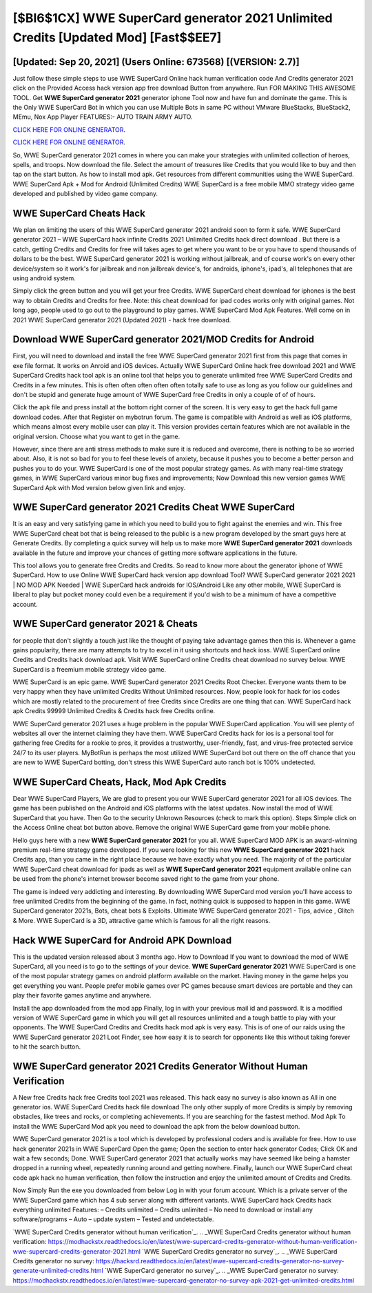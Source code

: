 [$BI6$1CX] WWE SuperCard generator 2021 Unlimited Credits [Updated Mod] [Fast$$EE7]
=========

[Updated: Sep 20, 2021] (Users Online: 673568) [(VERSION: 2.7)]
---------

Just follow these simple steps to use WWE SuperCard Online hack human verification code And Credits generator 2021 click on the Provided Access hack version app free download Button from anywhere.  Run FOR MAKING THIS AWESOME TOOL.  Get **WWE SuperCard generator 2021** generator iphone Tool now and have fun and dominate the game.  This is the Only WWE SuperCard Bot in which you can use Multiple Bots in same PC without VMware BlueStacks, BlueStack2, MEmu, Nox App Player FEATURES:- AUTO TRAIN ARMY AUTO.

`CLICK HERE FOR ONLINE GENERATOR`_.

.. _CLICK HERE FOR ONLINE GENERATOR: http://topdld.xyz/83f487a

`CLICK HERE FOR ONLINE GENERATOR`_.

.. _CLICK HERE FOR ONLINE GENERATOR: http://topdld.xyz/83f487a

So, WWE SuperCard generator 2021 comes in where you can make your strategies with unlimited collection of heroes, spells, and troops.  Now download the file. Select the amount of treasures like Credits that you would like to buy and then tap on the start button.  As how to install mod apk. Get resources from different communities using the WWE SuperCard. WWE SuperCard Apk + Mod for Android (Unlimited Credits) WWE SuperCard is a free mobile MMO strategy video game developed and published by video game company.

WWE SuperCard Cheats Hack
---------

We plan on limiting the users of this WWE SuperCard generator 2021 android soon to form it safe.  WWE SuperCard generator 2021 – WWE SuperCard hack infinite Credits 2021 Unlimited Credits hack direct download . But there is a catch, getting Credits and Credits for free will takes ages to get where you want to be or you have to spend thousands of dollars to be the best.  WWE SuperCard generator 2021 is working without jailbreak, and of course work's on every other device/system so it work's for jailbreak and non jailbreak device's, for androids, iphone's, ipad's, all telephones that are using android system.

Simply click the green button and you will get your free Credits. WWE SuperCard cheat download for iphones is the best way to obtain Credits and Credits for free.  Note: this cheat download for ipad codes works only with original games.  Not long ago, people used to go out to the playground to play games.  WWE SuperCard Mod Apk Features. Well come on in 2021 WWE SuperCard generator 2021 (Updated 2021) - hack free download.


Download WWE SuperCard generator 2021/MOD Credits for Android
---------

First, you will need to download and install the free WWE SuperCard generator 2021 first from this page that comes in exe file format. It works on Anroid and iOS devices.  Actually WWE SuperCard Online hack free download 2021 and WWE SuperCard Credits hack tool apk is an online tool that helps you to generate unlimited free WWE SuperCard Credits and Credits in a few minutes.  This is often often often often often totally safe to use as long as you follow our guidelines and don't be stupid and generate huge amount of WWE SuperCard free Credits in only a couple of of of hours.

Click the apk file and press install at the bottom right corner of the screen. It is very easy to get the hack full game download codes.  After that Register on mybotrun forum.  The game is compatible with Android as well as iOS platforms, which means almost every mobile user can play it.  This version provides certain features which are not available in the original version.  Choose what you want to get in the game.

However, since there are anti stress methods to make sure it is reduced and overcome, there is nothing to be so worried about. Also, it is not so bad for you to feel these levels of anxiety, because it pushes you to become a better person and pushes you to do your. WWE SuperCard is one of the most popular strategy games. As with many real-time strategy games, in WWE SuperCard various minor bug fixes and improvements; Now Download this new version games WWE SuperCard Apk with Mod version below given link and enjoy.

‎WWE SuperCard generator 2021 Credits Cheat ‎WWE SuperCard
---------

It is an easy and very satisfying game in which you need to build you to fight against the enemies and win. This free WWE SuperCard cheat bot that is being released to the public is a new program developed by the smart guys here at Generate Credits.  By completing a quick survey will help us to make more **WWE SuperCard generator 2021** downloads available in the future and improve your chances of getting more software applications in the future.

This tool allows you to generate free Credits and Credits.  So read to know more about the generator iphone of WWE SuperCard.  How to use Online WWE SuperCard hack version app download Tool? WWE SuperCard generator 2021 2021 | NO MOD APK Needed | WWE SuperCard hack androids for IOS/Android Like any other mobile, WWE SuperCard is liberal to play but pocket money could even be a requirement if you'd wish to be a minimum of have a competitive account.

WWE SuperCard generator 2021 & Cheats
---------

for people that don't slightly a touch just like the thought of paying take advantage games then this is. Whenever a game gains popularity, there are many attempts to try to excel in it using shortcuts and hack ioss.  WWE SuperCard online Credits and Credits hack download apk.  Visit WWE SuperCard online Credits cheat download no survey below.  WWE SuperCard is a freemium mobile strategy video game.

WWE SuperCard is an epic game.  WWE SuperCard generator 2021 Credits Root Checker. Everyone wants them to be very happy when they have unlimited Credits Without Unlimited resources.  Now, people look for hack for ios codes which are mostly related to the procurement of free Credits since Credits are one thing that can. WWE SuperCard hack apk Credits 99999 Unlimited Credits & Credits hack free Credits online.

WWE SuperCard generator 2021 uses a huge problem in the popular WWE SuperCard application.  You will see plenty of websites all over the internet claiming they have them. WWE SuperCard Credits hack for ios is a personal tool for gathering free Credits for a rookie to pros, it provides a trustworthy, user-friendly, fast, and virus-free protected service 24/7 to its user players.  MyBotRun is perhaps the most utilized WWE SuperCard bot out there on the off chance that you are new to WWE SuperCard botting, don't stress this WWE SuperCard auto ranch bot is 100% undetected.

WWE SuperCard Cheats, Hack, Mod Apk Credits
---------

Dear WWE SuperCard Players, We are glad to present you our WWE SuperCard generator 2021 for all iOS devices.  The game has been published on the Android and iOS platforms with the latest updates.  Now install the mod of WWE SuperCard that you have. Then Go to the security Unknown Resources (check to mark this option).  Steps Simple click on the Access Online cheat bot button above.  Remove the original WWE SuperCard game from your mobile phone.

Hello guys here with a new **WWE SuperCard generator 2021** for you all.  WWE SuperCard MOD APK is an award-winning premium real-time strategy game developed.  If you were looking for this new **WWE SuperCard generator 2021** hack Credits app, than you came in the right place because we have exactly what you need.  The majority of of the particular WWE SuperCard cheat download for ipads as well as **WWE SuperCard generator 2021** equipment available online can be used from the phone's internet browser become saved right to the game from your phone.

The game is indeed very addicting and interesting.  By downloading WWE SuperCard mod version you'll have access to free unlimited Credits from the beginning of the game.  In fact, nothing quick is supposed to happen in this game.  WWE SuperCard generator 2021s, Bots, cheat bots & Exploits.  Ultimate WWE SuperCard generator 2021 - Tips, advice , Glitch & More.  WWE SuperCard is a 3D, attractive game which is famous for all the right reasons.

Hack WWE SuperCard for Android APK Download
---------

This is the updated version released about 3 months ago.  How to Download If you want to download the mod of WWE SuperCard, all you need is to go to the settings of your device.  **WWE SuperCard generator 2021** WWE SuperCard is one of the most popular strategy games on android platform available on the market.  Having money in the game helps you get everything you want.  People prefer mobile games over PC games because smart devices are portable and they can play their favorite games anytime and anywhere.

Install the app downloaded from the mod app Finally, log in with your previous mail id and password. It is a modified version of WWE SuperCard game in which you will get all resources unlimited and a tough battle to play with your opponents. The WWE SuperCard Credits and Credits hack mod apk is very easy. This is of one of our raids using the WWE SuperCard generator 2021 Loot Finder, see how easy it is to search for opponents like this without taking forever to hit the search button.

WWE SuperCard generator 2021 Credits Generator Without Human Verification
---------

A New free Credits hack free Credits tool 2021 was released.  This hack easy no survey is also known as All in one generator ios.  WWE SuperCard Credits hack file download The only other supply of more Credits is simply by removing obstacles, like trees and rocks, or completing achievements.  If you are searching for the fastest method. Mod Apk To install the WWE SuperCard Mod apk you need to download the apk from the below download button.

WWE SuperCard generator 2021 is a tool which is developed by professional coders and is available for free. How to use hack generator 2021s in WWE SuperCard Open the game; Open the section to enter hack generator Codes; Click OK and wait a few seconds; Done. WWE SuperCard generator 2021 that actually works may have seemed like being a hamster dropped in a running wheel, repeatedly running around and getting nowhere.  Finally, launch our WWE SuperCard cheat code apk hack no human verification, then follow the instruction and enjoy the unlimited amount of Credits and Credits.

Now Simply Run the exe you downloaded from below Log in with your forum account. Which is a private server of the WWE SuperCard game which has 4 sub server along with different variants.  WWE SuperCard hack Credits hack everything unlimited Features: – Credits unlimited – Credits unlimited – No need to download or install any software/programs – Auto – update system – Tested and undetectable.

`WWE SuperCard Credits generator without human verification`_.
.. _WWE SuperCard Credits generator without human verification: https://modhackstx.readthedocs.io/en/latest/wwe-supercard-credits-generator-without-human-verification-wwe-supercard-credits-generator-2021.html
`WWE SuperCard Credits generator no survey`_.
.. _WWE SuperCard Credits generator no survey: https://hacksrd.readthedocs.io/en/latest/wwe-supercard-credits-generator-no-survey-generate-unlimited-credits.html
`WWE SuperCard generator no survey`_.
.. _WWE SuperCard generator no survey: https://modhackstx.readthedocs.io/en/latest/wwe-supercard-generator-no-survey-apk-2021-get-unlimited-credits.html